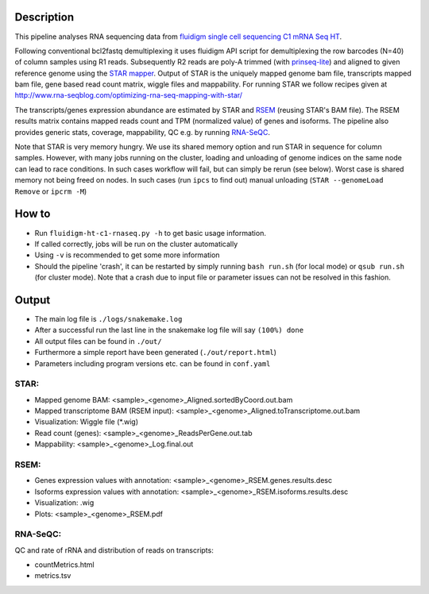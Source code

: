 Description
-----------

This pipeline analyses RNA sequencing data from `fluidigm single cell
sequencing C1 mRNA Seq HT
<https://www.fluidigm.com/c1openapp/scripthub/script/2015-08/mrna-seq-ht-1440105180550-2>`_.

Following conventional bcl2fastq demultiplexing it uses fluidigm API
script for demultiplexing the row barcodes (N=40) of column samples
using R1 reads. Subsequently R2 reads are poly-A trimmed
(with `prinseq-lite <http://prinseq.sourceforge.net/>`_) and aligned to
given reference genome using the `STAR mapper
<https://github.com/alexdobin/STAR>`_. Output of STAR is the uniquely
mapped genome bam file, transcripts mapped bam file, gene based read
count matrix, wiggle files and mappability. For running STAR we follow
recipes given at
http://www.rna-seqblog.com/optimizing-rna-seq-mapping-with-star/

The transcripts/genes expression abundance are estimated by STAR and
`RSEM <//deweylab.github.io/RSEM/>`_ (reusing STAR's BAM file). The
RSEM results matrix contains mapped reads count and TPM (normalized
value) of genes and isoforms. The pipeline also provides generic
stats, coverage, mappability, QC e.g. by running `RNA-SeQC
<https://www.broadinstitute.org/cancer/cga/rna-seqc>`_.

Note that STAR is very memory hungry. We use its shared memory option
and run STAR in sequence for column samples. However, with many jobs
running on the cluster, loading and unloading of genome indices on the
same node can lead to race conditions. In such cases workflow will
fail, but can simply be rerun (see below). Worst case is shared memory
not being freed on nodes. In such cases (run ``ipcs`` to find out) manual
unloading (``STAR --genomeLoad Remove`` or ``ipcrm -M``)


How to
------

- Run ``fluidigm-ht-c1-rnaseq.py -h`` to get basic usage information.
- If called correctly, jobs will be run on the cluster automatically
- Using ``-v`` is recommended to get some more information
- Should the pipeline 'crash', it can be restarted by simply running
  ``bash run.sh`` (for local mode) or ``qsub run.sh`` (for cluster
  mode).  Note that a crash due to input file or parameter issues can
  not be resolved in this fashion.


Output
------

- The main log file is ``./logs/snakemake.log``
- After a successful run the last line in the snakemake log file will say ``(100%) done``
- All output files can be found in ``./out/``
- Furthermore a simple report have been generated (``./out/report.html``)
- Parameters including program versions etc. can be found in ``conf.yaml``

  
STAR:
`````

- Mapped genome BAM: <sample>_<genome>_Aligned.sortedByCoord.out.bam
- Mapped transcriptome BAM (RSEM input): <sample>_<genome>_Aligned.toTranscriptome.out.bam
- Visualization: Wiggle file (\*.wig)
- Read count (genes): <sample>_<genome>_ReadsPerGene.out.tab
- Mappability: <sample>_<genome>_Log.final.out

RSEM:
`````

- Genes expression values with annotation: <sample>_<genome>_RSEM.genes.results.desc
- Isoforms expression values with annotation: <sample>_<genome>_RSEM.isoforms.results.desc
- Visualization: .wig
- Plots: <sample>_<genome>_RSEM.pdf

RNA-SeQC:
`````````

QC and rate of rRNA and distribution of reads on transcripts:

- countMetrics.html
- metrics.tsv



